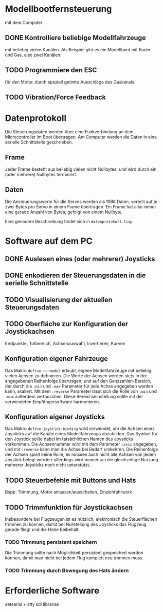 * Modellbootfernsteuerung
mit dem Computer

** DONE Kontrolliere beliebige Modellfahrzeuge
mit beliebig vielen Kanälen.  Als Beispiel gibt es ein Modellboot mit
Ruder und Gas, also zwei Kanälen.

** TODO Programmiere den ESC
für den Motor, durch speziell getimte Ausschläge des Gaskanals

** TODO Vibration/Force Feedback

* Datenprotokoll
Die Steuerungsdaten werden über eine Funkverbindung an dem
Microcontroller im Boot übertragen.  Am Computer werden die Daten in
eine serielle Schnittstelle geschrieben.

** Frame
Jeder Frame besteht aus beliebig vielen nicht Nullbytes, und wird
durch ein (oder mehrere) Nullbytes terminiert.

** Daten
Die Ansteuerungswerte für die Servos werden als 10Bit Daten, verteilt
auf je zwei Bytes pro Servo in einem Frame übertragen.  Ein Frame hat
also immer eine gerade Anzahl von Bytes, gefolgt von einem Nullbyte.

Eine genauere Beschreibung findet sich in ~datenprotokoll.lisp~

* Software auf dem PC
** DONE Auslesen eines (oder mehrerer) Joysticks
** DONE enkodieren der Steuerungsdaten in die serielle Schnittstelle
** TODO Visualisierung der aktuellen Steuerungsdaten
** TODO Oberfläche zur Konfiguration der Joystickachsen
   Endpunkte, Totbereich, Achsenauswahl, Invertieren, Kurven
   
** Konfiguration eigener Fahrzeuge
Das Makro ~define-rc-model~ erlaubt, eigene Modellfahrzeuge mit
beliebig vielen Achsen zu definieren. Die Werte der Achsen werden
stets in der angegebenen Reihenfolge übertragen, und auf den
Ganzzahlen-Bereich, der durch die ~:min~ und ~:max~ Parameter für jede
Achse angegeben werden kann, skaliert. Mit dem ~:reverse~ Parameter
lässt sich die Rolle von ~:min~ und ~:max~ außerdem vertauschen. Diese
Bereichseinstellung sollte mit der verwendeten Empfängersoftware
harmonieren.

** Konfiguration eigener Joysticks
Das Makro ~define-joystick-binding~ wird verwendet, um die Achsen
eines Joysticks auf die Kanäle eines Modellfahrzeugs abzubilden. Das
Symbol für den Joystick sollte dabei im tatsächlichen Namen des
Joysticks vorkommen. Die Achsennummer wird mit dem Parameter ~:axis~
angegeben, und mit ~:reverse~ kann man die Achse bei Bedarf umkehren.
Die Reihenfolge der Achsen spielt keine Rolle, es müssen auch nicht
alle Achsen von jedem Joystick belegt werden--allerdings wird momentan
die gleichzeitige Nutzung mehrerer Joysticks noch nicht unterstützt.

** TODO Steuerbefehle mit Buttons und Hats
Bspp: Trimmung, Motor anlassen/ausschalten, Einziehfahrwerk

** TODO Trimmfunktion für Joystickachsen
Insbesondere bei Flugzeugen ist es nützlich, elektronisch die
Steuerflächen trimmen zu können, damit bei Nullstellung des Joysticks
das Flugzeug gerade fliegt und die Höhe beibehält.

*** TODO Trimmung persistent speichern
Die Trimmung sollte nach Möglichkeit persistent gespeichert werden
können, damit man nicht bei jedem Flug komplett neu trimmen muss.

*** TODO Trimmung durch Bewegung des Hats ändern

* Erforderliche Software

setserial + stty
sdl libraries
